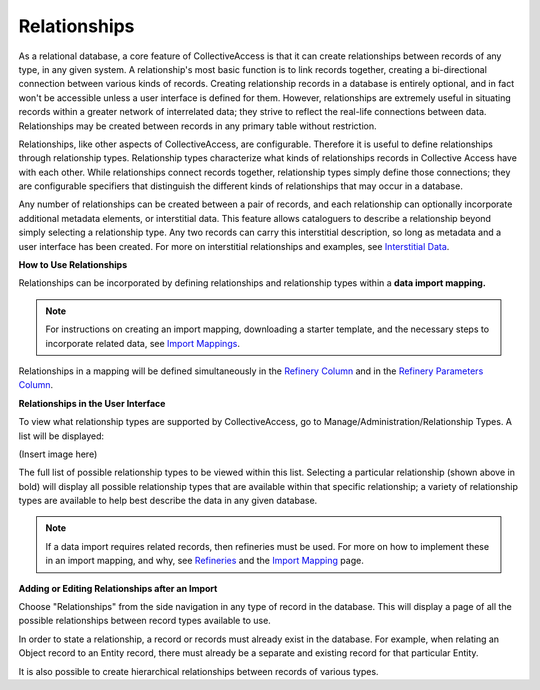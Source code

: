 **Relationships**
=================
As a relational database, a core feature of CollectiveAccess is that it can create relationships between records of any type, in any given system. A relationship's most basic function is to link records together, creating a bi-directional connection between various kinds of records. Creating relationship records in a database is entirely optional, and in fact won't be accessible unless a user interface is defined for them. However, relationships are extremely useful in situating records within a greater network of interrelated data; they strive to reflect the real-life connections between data. Relationships may be created between records in any primary table without restriction. 

Relationships, like other aspects of CollectiveAccess, are configurable. Therefore it is useful to define relationships through relationship types. Relationship types characterize what kinds of relationships records in Collective Access have with each other. While relationships connect records together, relationship types simply define those connections; they are configurable specifiers that distinguish the different kinds of relationships that may occur in a database. 

Any number of relationships can be created between a pair of records, and each relationship can optionally incorporate additional metadata elements, or interstitial data. This feature allows cataloguers to describe a relationship beyond simply selecting a relationship type. Any two records can carry this interstitial description, so long as metadata and a user interface has been created. For more on interstitial relationships and examples, see `Interstitial Data <https://manual.collectiveaccess.org/dataModelling/interstitial.html>`_. 

**How to Use Relationships**

Relationships can be incorporated by defining relationships and relationship types within a **data import mapping.**

.. note::   
   For instructions on creating an import mapping, downloading a starter template, and the necessary steps to 
   incorporate related data, see `Import Mappings <https://manual.collectiveaccess.org/import/mappings.html>`_. 

Relationships in a mapping will be defined simultaneously in the `Refinery Column <https://manual.collectiveaccess.org/import/mappings.html>`_ and in the `Refinery Parameters Column <https://manual.collectiveaccess.org/import/mappings.html>`_. 

**Relationships in the User Interface**

To view what relationship types are supported by CollectiveAccess, go to Manage/Administration/Relationship Types. A list will be displayed: 

(Insert image here)

The full list of possible relationship types to be viewed within this list. Selecting a particular relationship (shown above in bold) will display all possible relationship types that are available within that specific relationship; a variety of relationship types are available to help best describe the data in any given database. 

.. note::
   If a data import requires related records, then refineries must be used. 
   For more on how to implement these in an import mapping, and why, see `Refineries <https://manual.collectiveaccess.org/import/mappings/refineries.html?highlight=refineries>`_ and the `Import Mapping <https://manual.collectiveaccess.org/import/mappings.html>`_ page.

**Adding or Editing Relationships after an Import**

Choose "Relationships" from the side navigation in any type of record in the database. This will display a page of all the possible relationships between record types available to use. 

In order to state a relationship, a record or records must already exist in the database. For example, when relating an Object record to an Entity record, there must already be a separate and existing record for that particular Entity. 

It is also possible to create hierarchical relationships between records of various types. 

